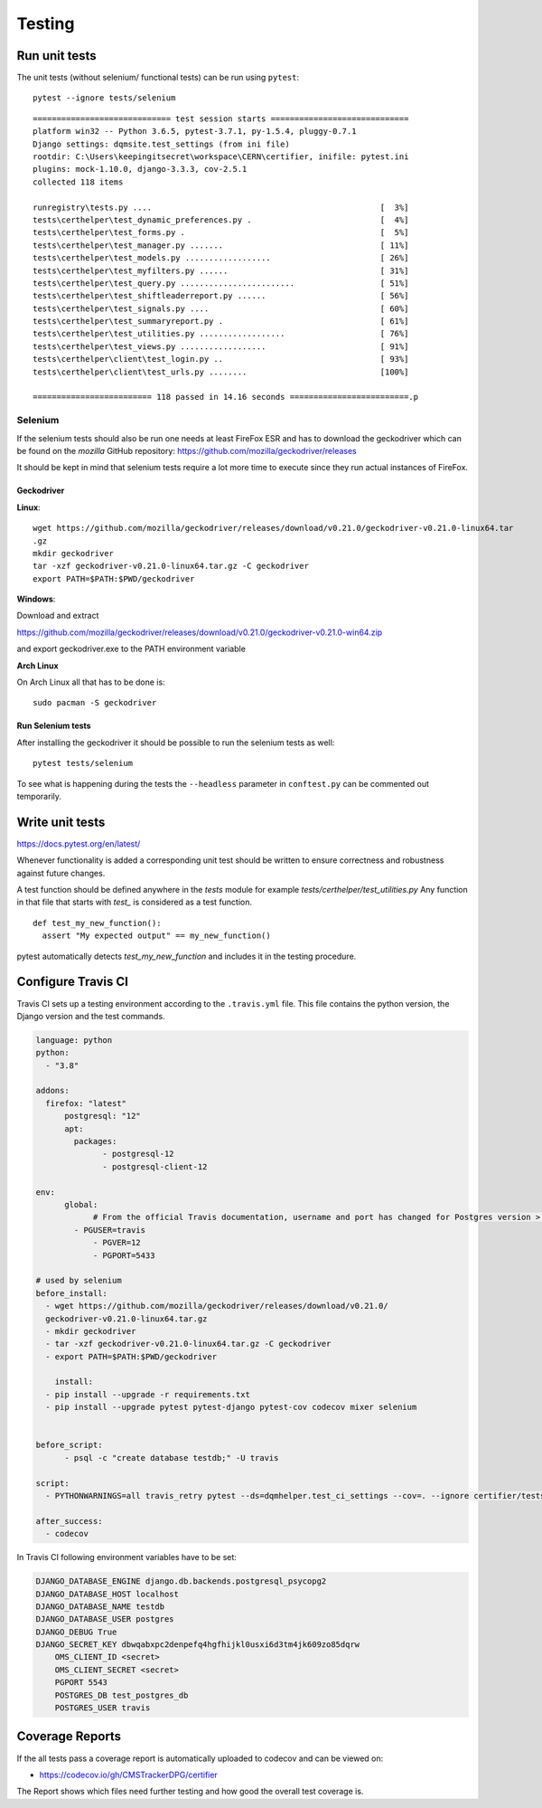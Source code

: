 Testing
=======

Run unit tests
--------------

The unit tests (without selenium/ functional tests) can be run using
``pytest``:

::

    pytest --ignore tests/selenium

::

    ============================= test session starts =============================
    platform win32 -- Python 3.6.5, pytest-3.7.1, py-1.5.4, pluggy-0.7.1
    Django settings: dqmsite.test_settings (from ini file)
    rootdir: C:\Users\keepingitsecret\workspace\CERN\certifier, inifile: pytest.ini
    plugins: mock-1.10.0, django-3.3.3, cov-2.5.1
    collected 118 items                                                            

    runregistry\tests.py ....                                                [  3%]
    tests\certhelper\test_dynamic_preferences.py .                           [  4%]
    tests\certhelper\test_forms.py .                                         [  5%]
    tests\certhelper\test_manager.py .......                                 [ 11%]
    tests\certhelper\test_models.py ..................                       [ 26%]
    tests\certhelper\test_myfilters.py ......                                [ 31%]
    tests\certhelper\test_query.py ........................                  [ 51%]
    tests\certhelper\test_shiftleaderreport.py ......                        [ 56%]
    tests\certhelper\test_signals.py ....                                    [ 60%]
    tests\certhelper\test_summaryreport.py .                                 [ 61%]
    tests\certhelper\test_utilities.py ..................                    [ 76%]
    tests\certhelper\test_views.py ..................                        [ 91%]
    tests\certhelper\client\test_login.py ..                                 [ 93%]
    tests\certhelper\client\test_urls.py ........                            [100%]

    ========================= 118 passed in 14.16 seconds =========================.p

Selenium
~~~~~~~~

If the selenium tests should also be run one needs at least FireFox ESR
and has to download the geckodriver which can be found on the *mozilla*
GitHub repository: https://github.com/mozilla/geckodriver/releases

It should be kept in mind that selenium tests require a lot more time to
execute since they run actual instances of FireFox.

Geckodriver
^^^^^^^^^^^

**Linux**:

::

    wget https://github.com/mozilla/geckodriver/releases/download/v0.21.0/geckodriver-v0.21.0-linux64.tar
    .gz
    mkdir geckodriver
    tar -xzf geckodriver-v0.21.0-linux64.tar.gz -C geckodriver
    export PATH=$PATH:$PWD/geckodriver

**Windows**:

Download and extract

https://github.com/mozilla/geckodriver/releases/download/v0.21.0/geckodriver-v0.21.0-win64.zip

and export geckodriver.exe to the PATH environment variable

**Arch Linux**

On Arch Linux all that has to be done is:

::

    sudo pacman -S geckodriver

Run Selenium tests
^^^^^^^^^^^^^^^^^^

After installing the geckodriver it should be possible to run the
selenium tests as well:

::

    pytest tests/selenium

To see what is happening during the tests the ``--headless`` parameter
in ``conftest.py`` can be commented out temporarily.

Write unit tests
----------------

https://docs.pytest.org/en/latest/

Whenever functionality is added a corresponding unit test should be
written to ensure correctness and robustness against future changes.

A test function should be defined anywhere in the *tests* module for
example *tests/certhelper/test\_utilities.py* Any function in that file
that starts with *test\_* is considered as a test function.

::

    def test_my_new_function():
      assert "My expected output" == my_new_function()

pytest automatically detects *test\_my\_new\_function* and includes it
in the testing procedure.

Configure Travis CI
-------------------

Travis CI sets up a testing environment according to the ``.travis.yml``
file. This file contains the python version, the Django version and the
test commands.

.. code:: yaml

    language: python
    python:
      - "3.8"

    addons:
      firefox: "latest"
	  postgresql: "12"
	  apt:
	    packages:
		  - postgresql-12
		  - postgresql-client-12	  

    env:
	  global:
		# From the official Travis documentation, username and port has changed for Postgres version > 10
	    - PGUSER=travis
		- PGVER=12
		- PGPORT=5433
		  
    # used by selenium
    before_install:
      - wget https://github.com/mozilla/geckodriver/releases/download/v0.21.0/
      geckodriver-v0.21.0-linux64.tar.gz
      - mkdir geckodriver
      - tar -xzf geckodriver-v0.21.0-linux64.tar.gz -C geckodriver
      - export PATH=$PATH:$PWD/geckodriver

	install:
      - pip install --upgrade -r requirements.txt
      - pip install --upgrade pytest pytest-django pytest-cov codecov mixer selenium


    before_script:
	  - psql -c "create database testdb;" -U travis
		
    script:
      - PYTHONWARNINGS=all travis_retry pytest --ds=dqmhelper.test_ci_settings --cov=. --ignore certifier/tests/test_certifier_views.py --ignore oms/tests/test_oms_utils.py

    after_success:
      - codecov


In Travis CI following environment variables have to be set:

.. code:: bash

    DJANGO_DATABASE_ENGINE django.db.backends.postgresql_psycopg2
    DJANGO_DATABASE_HOST localhost
    DJANGO_DATABASE_NAME testdb
    DJANGO_DATABASE_USER postgres
    DJANGO_DEBUG True
    DJANGO_SECRET_KEY dbwqabxpc2denpefq4hgfhijkl0usxi6d3tm4jk609zo85dqrw
	OMS_CLIENT_ID <secret>
	OMS_CLIENT_SECRET <secret>
	PGPORT 5543
	POSTGRES_DB test_postgres_db
	POSTGRES_USER travis

Coverage Reports
----------------

If the all tests pass a coverage report is automatically uploaded to
codecov and can be viewed on:

-  https://codecov.io/gh/CMSTrackerDPG/certifier

The Report shows which files need further testing and how good the
overall test coverage is.
